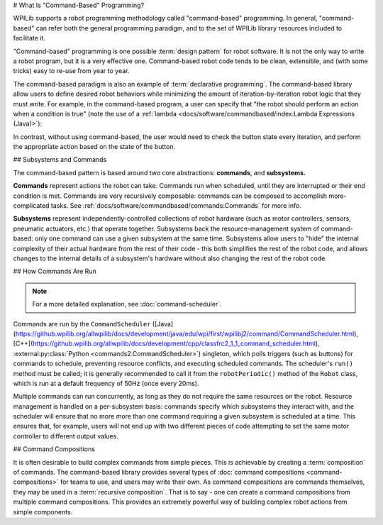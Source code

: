 # What Is "Command-Based" Programming?

WPILib supports a robot programming methodology called "command-based" programming. In general, "command-based" can refer both the general programming paradigm, and to the set of WPILib library resources included to facilitate it.

"Command-based" programming is one possible :term:`design pattern` for robot software. It is not the only way to write a robot program, but it is a very effective one. Command-based robot code tends to be clean, extensible, and (with some tricks) easy to re-use from year to year.

The command-based paradigm is also an example of :term:`declarative programming`. The command-based library allow users to define desired robot behaviors while minimizing the amount of iteration-by-iteration robot logic that they must write. For example, in the command-based program, a user can specify that "the robot should perform an action when a condition is true" (note the use of a :ref:`lambda <docs/software/commandbased/index:Lambda Expressions (Java)>`):

.. tab-set-code::

  .. code-block:: java

    new Trigger(condition::get).onTrue(Commands.runOnce(() -> piston.set(DoubleSolenoid.Value.kForward)));

  .. code-block:: c++

    Trigger([&condition] { return condition.Get()).OnTrue(frc2::cmd::RunOnce([&piston] { piston.Set(frc::DoubleSolenoid::kForward)));

  .. code-block:: python

    Trigger(condition.get).onTrue(Commands.runOnce(lambda: piston.set(DoubleSolenoid.Value.kForward)))

In contrast, without using command-based, the user would need to check the button state every iteration, and perform the appropriate action based on the state of the button.

.. tab-set-code::

  .. code-block:: java

    if(condition.get()) {
      if(!pressed) {
        piston.set(DoubleSolenoid.Value.kForward);
        pressed = true;
      }
    } else {
      pressed = false;
    }

  .. code-block:: c++

    if(condition.Get()) {
      if(!pressed) {
        piston.Set(frc::DoubleSolenoid::kForward);
        pressed = true;
      }
    } else {
      pressed = false;
    }

  .. code-block:: python

        if condition.get():
            if not pressed:
                piston.set(DoubleSolenoid.Value.kForward)
                pressed = True
            else:
                pressed = False

## Subsystems and Commands

.. image:: diagrams/subsystems-and-commands.drawio.svg
   :alt: image of subsystems and commands

The command-based pattern is based around two core abstractions: **commands**, and **subsystems.**

**Commands** represent actions the robot can take. Commands run when scheduled, until they are interrupted or their end condition is met. Commands are very recursively composable: commands can be composed to accomplish more-complicated tasks. See :ref:`docs/software/commandbased/commands:Commands` for more info.

**Subsystems** represent independently-controlled collections of robot hardware (such as motor controllers, sensors, pneumatic actuators, etc.) that operate together. Subsystems back the resource-management system of command-based: only one command can use a given subsystem at the same time. Subsystems allow users to "hide" the internal complexity of their actual hardware from the rest of their code - this both simplifies the rest of the robot code, and allows changes to the internal details of a subsystem's hardware without also changing the rest of the robot code.

## How Commands Are Run

.. note:: For a more detailed explanation, see :doc:`command-scheduler`.

Commands are run by the ``CommandScheduler`` ([Java](https://github.wpilib.org/allwpilib/docs/development/java/edu/wpi/first/wpilibj2/command/CommandScheduler.html), [C++](https://github.wpilib.org/allwpilib/docs/development/cpp/classfrc2_1_1_command_scheduler.html), :external:py:class:`Python <commands2.CommandScheduler>`) singleton, which polls triggers (such as buttons) for commands to schedule, preventing resource conflicts, and executing scheduled commands. The scheduler's ``run()`` method must be called; it is generally recommended to call it from the ``robotPeriodic()`` method of the ``Robot`` class, which is run at a default frequency of 50Hz (once every 20ms).

Multiple commands can run concurrently, as long as they do not require the same resources on the robot. Resource management is handled on a per-subsystem basis: commands specify which subsystems they interact with, and the scheduler will ensure that no more more than one command requiring a given subsystem is scheduled at a time. This ensures that, for example, users will not end up with two different pieces of code attempting to set the same motor controller to different output values.

## Command Compositions

It is often desirable to build complex commands from simple pieces. This is achievable by creating a :term:`composition` of commands. The command-based library provides several types of :doc:`command compositions <command-compositions>` for teams to use, and users may write their own. As command compositions are commands themselves, they may be used in a :term:`recursive composition`. That is to say - one can create a command compositions from multiple command compositions. This provides an extremely powerful way of building complex robot actions from simple components.
